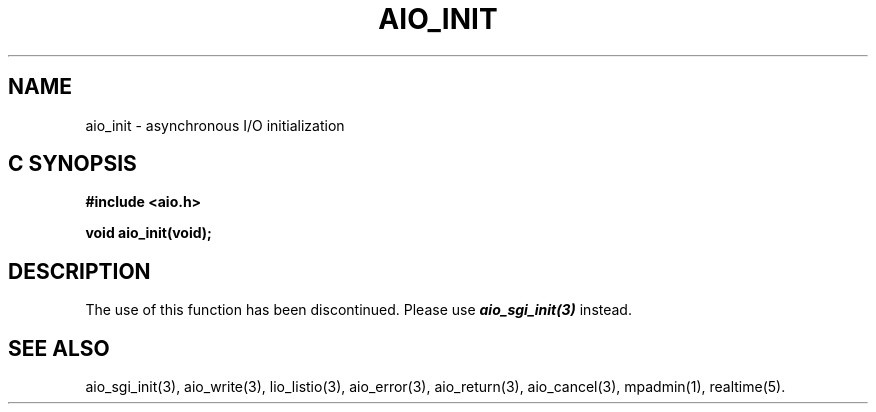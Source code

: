 '\"macro stdmacro
.TH AIO_INIT 3 
.SH NAME
aio_init \- asynchronous I/O initialization
.Op c p a
.SH C SYNOPSIS
.nf
.B #include <aio.h>
.PP
.B "void aio_init(void);
.fi
.PP
.Op
.SH DESCRIPTION
.PP
The use of this function has been discontinued. Please use
\f4aio_sgi_init(3)\f1 instead.
.SH "SEE ALSO"
aio_sgi_init(3), aio_write(3), lio_listio(3), aio_error(3), aio_return(3), aio_cancel(3), mpadmin(1), realtime(5).
